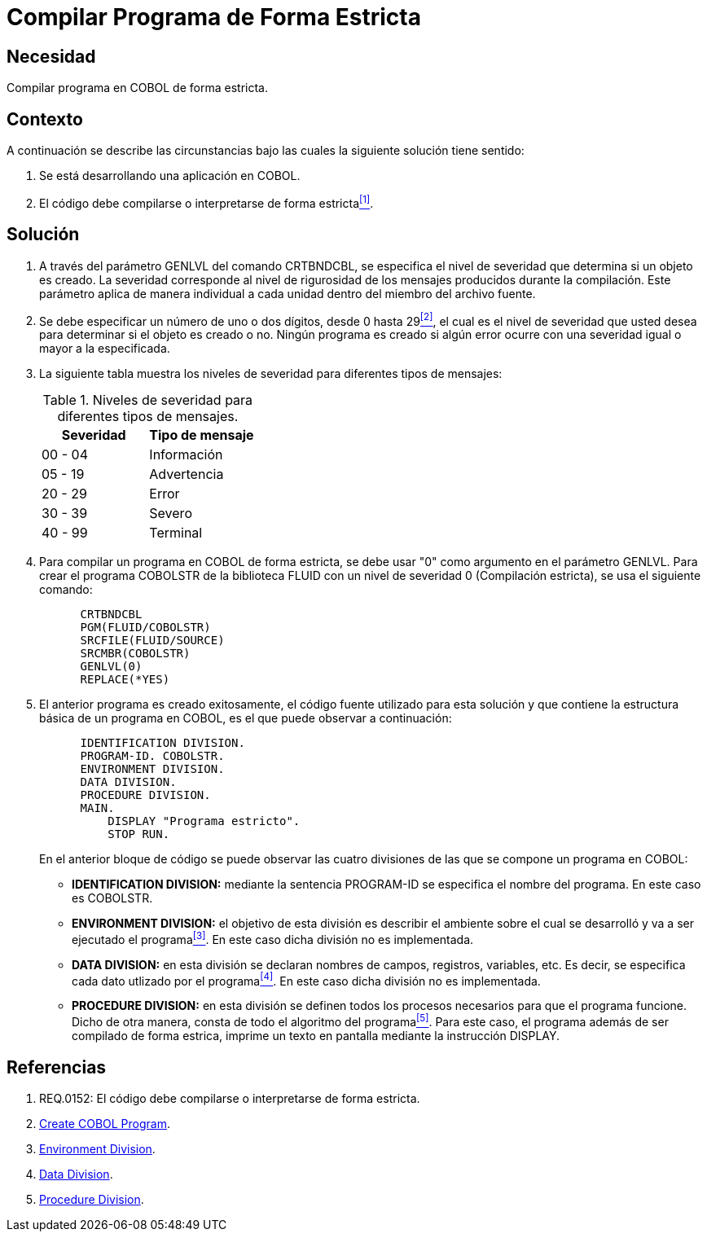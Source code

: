 :slug: kb/cobol/compilar-programa-de-forma-estricta/
:eth: no
:category: cobol
:description: TODO
:keywords: TODO
:kb: yes

= Compilar Programa de Forma Estricta

== Necesidad

Compilar programa en COBOL de forma estricta.

== Contexto

A continuación se describe las circunstancias 
bajo las cuales la siguiente solución tiene sentido:

. Se está desarrollando una aplicación en COBOL.
. El código debe compilarse 
o interpretarse de forma estricta<<r1,^[1]^>>.

== Solución

. A través del parámetro +GENLVL+ del comando +CRTBNDCBL+, 
se especifica el nivel de severidad 
que determina si un objeto es creado. 
La severidad corresponde al nivel de rigurosidad 
de los mensajes producidos durante la compilación. 
Este parámetro aplica de manera individual 
a cada unidad dentro del miembro del archivo fuente.

. Se debe especificar un número de uno 
o dos dígitos, desde 0 hasta 29<<r2,^[2]^>>, 
el cual es el nivel de severidad que usted desea 
para determinar si el objeto es creado o no. 
Ningún programa es creado 
si algún error ocurre con una severidad igual 
o mayor a la especificada.

. La siguiente tabla muestra 
los niveles de severidad 
para diferentes tipos de mensajes:
+
.Niveles de severidad para diferentes tipos de mensajes.
[options="header"]
|====
|Severidad |Tipo de mensaje
|00 - 04   |Información
|05 - 19   |Advertencia
|20 - 29   |Error
|30 - 39   |Severo
|40 - 99   |Terminal
|====

. Para compilar un programa en COBOL de forma estricta, 
se debe usar "0" como argumento en el parámetro GENLVL. 
Para crear el programa COBOLSTR de la biblioteca FLUID 
con un nivel de severidad 0 (Compilación estricta), 
se usa el siguiente comando:
+
[source,cobol,linenums]
----
      CRTBNDCBL
      PGM(FLUID/COBOLSTR)
      SRCFILE(FLUID/SOURCE)
      SRCMBR(COBOLSTR)
      GENLVL(0)
      REPLACE(*YES)
----

. El anterior programa es creado exitosamente, 
el código fuente utilizado para esta solución 
y que contiene la estructura básica de un programa en COBOL, 
es el que puede observar a continuación:
+
[source,cobol,linenums]
----
      IDENTIFICATION DIVISION.
      PROGRAM-ID. COBOLSTR.
      ENVIRONMENT DIVISION.
      DATA DIVISION.
      PROCEDURE DIVISION.
      MAIN.
          DISPLAY "Programa estricto".
          STOP RUN.
----
+
En el anterior bloque de código se puede observar 
las cuatro divisiones de las que 
se compone un programa en COBOL:

* *IDENTIFICATION DIVISION:* mediante la sentencia +PROGRAM-ID+ 
se especifica el nombre del programa.
En este caso es COBOLSTR.

* *ENVIRONMENT DIVISION:* el objetivo de esta división
es describir el ambiente 
sobre el cual se desarrolló 
y va a ser ejecutado el programa<<r3,^[3]^>>.
En este caso dicha división no es implementada.

* *DATA DIVISION:* en esta división se declaran 
nombres de campos, registros, variables, etc. 
Es decir, se especifica cada dato utlizado por el programa<<r4,^[4]^>>.
En este caso dicha división no es implementada.

* *PROCEDURE DIVISION:* en esta división se definen 
todos los procesos necesarios 
para que el programa funcione.
Dicho de otra manera, 
consta de todo el algoritmo del programa<<r5,^[5]^>>.
Para este caso, el programa además de 
ser compilado de forma estrica, 
imprime un texto en pantalla 
mediante la instrucción DISPLAY.

== Referencias

. [[r1]] REQ.0152: El código debe compilarse 
o interpretarse de forma estricta.
. [[r2]] link:https://www.ibm.com/support/knowledgecenter/en/ssw_ibm_i_72/cl/crtcblpgm.htm[Create COBOL Program].
. [[r3]] link:http://www.escobol.com/modules.php?name=Sections&op=printpage&artid=12[Environment Division].
. [[r4]] link:http://www.escobol.com/modules.php?name=Sections&op=printpage&artid=13[Data Division].
. [[r5]] link:http://www.escobol.com/modules.php?name=Sections&op=printpage&artid=14[Procedure Division].